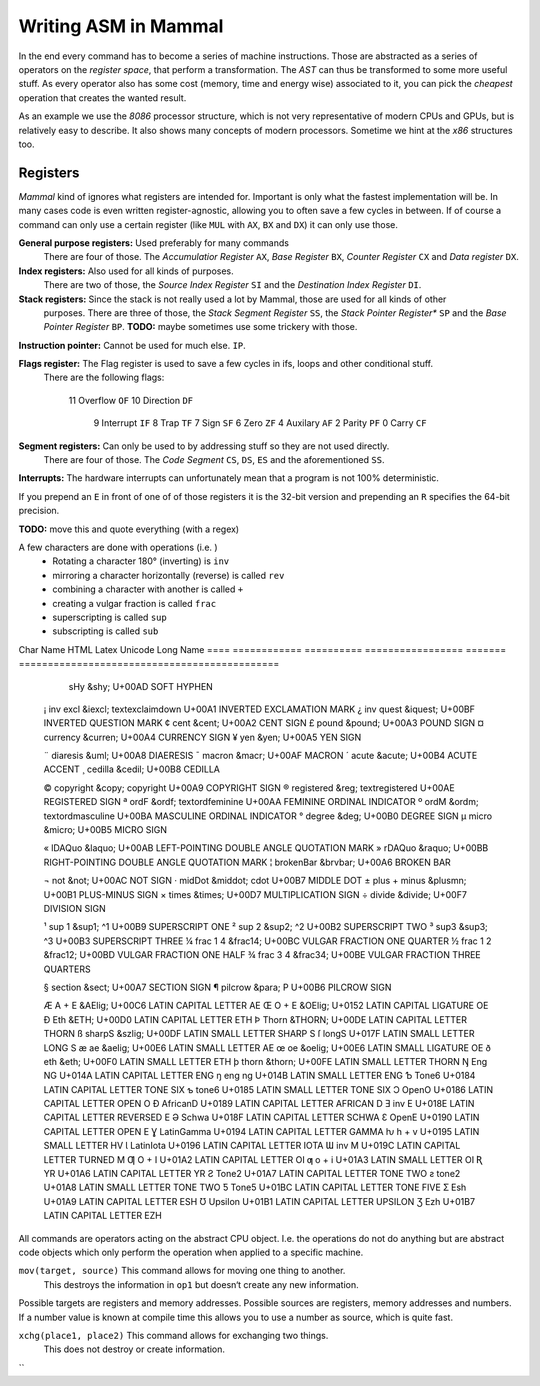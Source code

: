 ===========================
Writing ASM in Mammal
===========================

In the end every command has to become a series of machine instructions.
Those are abstracted as a series of operators on the *register space*, that perform a transformation.
The *AST* can thus be transformed to some more useful stuff.
As every operator also has some cost (memory, time and energy wise) associated to it, you can pick the *cheapest*
operation that creates the wanted result.

As an example we use the *8086* processor structure, which is not very representative of modern CPUs and GPUs,
but is relatively easy to describe. It also shows many concepts of modern processors.
Sometime we hint at the *x86* structures too.


Registers
=========

*Mammal* kind of ignores what registers are intended for. Important is only what the fastest implementation will be.
In many cases code is even written register-agnostic, allowing you to often save a few cycles in between.
If of course a command can only use a certain register (like ``MUL`` with ``AX``, ``BX`` and ``DX``) it can only use
those.

**General purpose registers:** Used preferably for many commands
    There are four of those. The *Accumulatior Register* ``AX``, *Base Register* ``BX``, *Counter Register* ``CX``
    and *Data register* ``DX``.

**Index registers:** Also used for all kinds of purposes.
    There are two of those, the *Source Index Register* ``SI`` and the *Destination Index Register* ``DI``.

**Stack registers:** Since the stack is not really used a lot by Mammal, those are used for all kinds of other
    purposes.
    There are three of those, the *Stack Segment Register* ``SS``, the *Stack Pointer Register** ``SP`` and
    the *Base Pointer Register* ``BP``.
    **TODO:** maybe sometimes use some trickery with those.

**Instruction pointer:** Cannot be used for much else. ``IP``.

**Flags register:** The Flag register is used to save a few cycles in ifs, loops and other conditional stuff.
    There are the following flags:

    ===  =========== ======
    bit  Name        Short
    ===  =========== ======
     11  Overflow    ``OF``
     10  Direction   ``DF``
      9  Interrupt   ``IF``
      8  Trap        ``TF``
      7  Sign        ``SF``
      6  Zero        ``ZF``
      4  Auxilary    ``AF``
      2  Parity      ``PF``
      0  Carry       ``CF``

**Segment registers:** Can only be used to by addressing stuff so they are not used directly.
    There are four of those.
    The *Code Segment* ``CS``, ``DS``, ``ES`` and the aforementioned ``SS``.

**Interrupts:** The hardware interrupts can unfortunately mean that a program is not 100% deterministic.


If you prepend an ``E`` in front of one of of those registers it is the 32-bit version and prepending an
``R`` specifies the 64-bit precision.



**TODO:** move this and quote everything (with a regex)

A few characters are done with operations (i.e. )
 * Rotating a character 180° (inverting) is ``inv``
 * mirroring a character horizontally (reverse) is called ``rev``
 * combining a character with another is called ``+``
 * creating a vulgar fraction is called ``frac``
 * superscripting is called ``sup``
 * subscripting is called ``sub``

Char  Name          HTML        Latex              Unicode   Long Name
====  ============  ==========  =================  =======   =============================================
      sHy           &shy;                           U+00AD   SOFT HYPHEN

 ¡    inv excl      &iexcl;     \textexclaimdown    U+00A1   INVERTED EXCLAMATION MARK
 ¿    inv quest     &iquest;                        U+00BF   INVERTED QUESTION MARK
 ¢    cent          &cent;      \                   U+00A2   CENT SIGN
 £    pound         &pound;                         U+00A3   POUND SIGN
 ¤    currency      &curren;                        U+00A4   CURRENCY SIGN
 ¥    yen           &yen;                           U+00A5   YEN SIGN

 ¨    diaresis      &uml;                           U+00A8   DIAERESIS
 ¯    macron        &macr;                          U+00AF   MACRON
 ´    acute         &acute;                         U+00B4   ACUTE ACCENT
 ¸    cedilla       &cedil;                         U+00B8   CEDILLA

 ©    copyright     &copy;      \copyright          U+00A9   COPYRIGHT SIGN
 ®    registered    &reg;       \textregistered     U+00AE   REGISTERED SIGN
 ª    ordF          &ordf;      \textordfeminine    U+00AA   FEMININE ORDINAL INDICATOR
 º    ordM          &ordm;      \textordmasculine   U+00BA   MASCULINE ORDINAL INDICATOR
 °    degree        &deg;                           U+00B0   DEGREE SIGN
 µ    micro         &micro;                         U+00B5   MICRO SIGN

 «    lDAQuo        &laquo;                         U+00AB   LEFT-POINTING DOUBLE ANGLE QUOTATION MARK
 »    rDAQuo        &raquo;                         U+00BB   RIGHT-POINTING DOUBLE ANGLE QUOTATION MARK
 ¦    brokenBar	    &brvbar;                        U+00A6   BROKEN BAR

 ¬    not           &not;                           U+00AC   NOT SIGN
 ·    midDot        &middot;    \cdot               U+00B7   MIDDLE DOT
 ±    plus + minus  &plusmn;                        U+00B1   PLUS-MINUS SIGN
 ×    times         &times;                         U+00D7   MULTIPLICATION SIGN
 ÷    divide        &divide;                        U+00F7   DIVISION SIGN

 ¹    sup 1         &sup1;      ^1                  U+00B9   SUPERSCRIPT ONE
 ²    sup 2         &sup2;      ^2                  U+00B2   SUPERSCRIPT TWO
 ³    sup3          &sup3;      ^3                  U+00B3   SUPERSCRIPT THREE
 ¼    frac 1 4      &frac14;                        U+00BC   VULGAR FRACTION ONE QUARTER
 ½    frac 1 2 	    &frac12;                        U+00BD   VULGAR FRACTION ONE HALF
 ¾    frac 3 4      &frac34;                        U+00BE   VULGAR FRACTION THREE QUARTERS

 §    section       &sect;                          U+00A7   SECTION SIGN
 ¶    pilcrow       &para;      \P                  U+00B6   PILCROW SIGN

 Æ    A + E         &AElig;                         U+00C6   LATIN CAPITAL LETTER AE
 Œ    O + E         &OElig;                         U+0152   LATIN CAPITAL LIGATURE OE
 Ð    Eth           &ETH;                           U+00D0   LATIN CAPITAL LETTER ETH
 Þ    Thorn         &THORN;                         U+00DE   LATIN CAPITAL LETTER THORN
 ß    sharpS        &szlig;                         U+00DF   LATIN SMALL LETTER SHARP S
 ſ    longS                                         U+017F   LATIN SMALL LETTER LONG S
 æ    ae            &aelig;                         U+00E6   LATIN SMALL LETTER AE
 œ    oe            &oelig;                         U+00E6   LATIN SMALL LIGATURE OE
 ð    eth           &eth;                           U+00F0   LATIN SMALL LETTER ETH
 þ    thorn 	    &thorn;                         U+00FE   LATIN SMALL LETTER THORN
 Ŋ    Eng                       \NG                 U+014A   LATIN CAPITAL LETTER ENG
 ŋ    eng                       \ng                 U+014B   LATIN SMALL LETTER ENG
 Ƅ    Tone6                                         U+0184   LATIN CAPITAL LETTER TONE SIX
 ƅ	  tone6                                         U+0185   LATIN SMALL LETTER TONE SIX
 Ɔ    OpenO                                         U+0186   LATIN CAPITAL LETTER OPEN O
 Ɖ    AfricanD                                      U+0189   LATIN CAPITAL LETTER AFRICAN D
 Ǝ    inv E                                         U+018E   LATIN CAPITAL LETTER REVERSED E
 Ə    Schwa                                         U+018F   LATIN CAPITAL LETTER SCHWA
 Ɛ    OpenE                                         U+0190   LATIN CAPITAL LETTER OPEN E
 Ɣ    LatinGamma                                    U+0194   LATIN CAPITAL LETTER GAMMA
 ƕ    h + v                                         U+0195   LATIN SMALL LETTER HV
 Ɩ    LatinIota                                     U+0196   LATIN CAPITAL LETTER IOTA
 Ɯ    inv M                                         U+019C   LATIN CAPITAL LETTER TURNED M
 Ƣ    O + I                                         U+01A2   LATIN CAPITAL LETTER OI
 ƣ    o + i                                         U+01A3   LATIN SMALL LETTER OI
 Ʀ    YR                                            U+01A6   LATIN CAPITAL LETTER YR
 Ƨ	  Tone2                                         U+01A7   LATIN CAPITAL LETTER TONE TWO
 ƨ    tone2                                         U+01A8   LATIN SMALL LETTER TONE TWO
 Ƽ    Tone5                                         U+01BC   LATIN CAPITAL LETTER TONE FIVE
 Ʃ    Esh                                           U+01A9   LATIN CAPITAL LETTER ESH
 Ʊ    Upsilon                                       U+01B1   LATIN CAPITAL LETTER UPSILON
 Ʒ    Ezh                                           U+01B7   LATIN CAPITAL LETTER EZH

====  ==========  ==========  =================  =======   =============================================


Commands
========

All commands are operators acting on the abstract CPU object.
I.e. the operations do not do anything but are abstract code objects which only perform the operation
when applied to a specific machine.

``mov(target, source)``     This command allows for moving one thing to another.
                            This destroys the information in ``op1`` but doesn‘t create any new information.

Possible targets are registers and memory addresses. Possible sources are registers, memory addresses and numbers.
If a number value is known at compile time this allows you to use a number as source, which is quite fast.

``xchg(place1, place2)``    This command allows for exchanging two things.
                            This does not destroy or create information.

``
